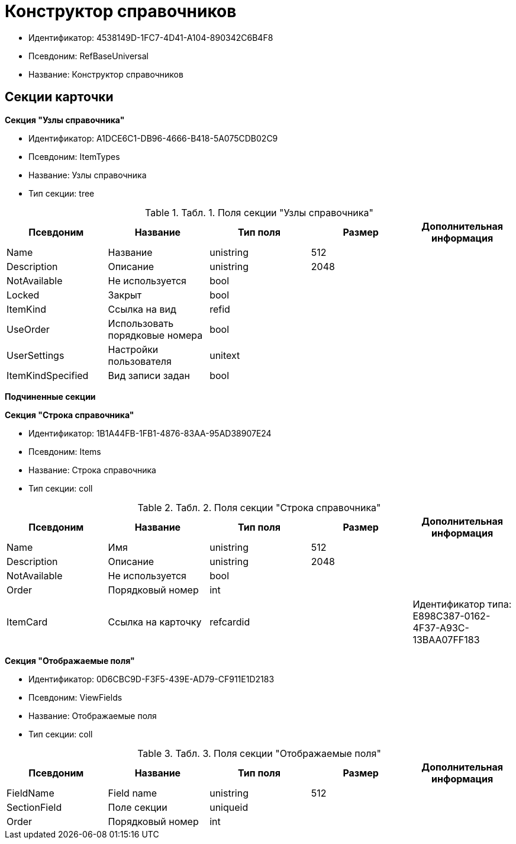 = Конструктор справочников

* Идентификатор: 4538149D-1FC7-4D41-A104-890342C6B4F8
* Псевдоним: RefBaseUniversal
* Название: Конструктор справочников

== Секции карточки

*Секция "Узлы справочника"*

* Идентификатор: A1DCE6C1-DB96-4666-B418-5A075CDB02C9
* Псевдоним: ItemTypes
* Название: Узлы справочника
* Тип секции: tree

.[.table--title-label]##Табл. 1. ##[.title]##Поля секции "Узлы справочника"##
[width="100%",cols="20%,20%,20%,20%,20%",options="header"]
|===
|Псевдоним |Название |Тип поля |Размер |Дополнительная информация
|Name |Название |unistring |512 |
|Description |Описание |unistring |2048 |
|NotAvailable |Не используется |bool | |
|Locked |Закрыт |bool | |
|ItemKind |Ссылка на вид |refid | |
|UseOrder |Использовать порядковые номера |bool | |
|UserSettings |Настройки пользователя |unitext | |
|ItemKindSpecified |Вид записи задан |bool | |
|===

*Подчиненные секции*

*Секция "Строка справочника"*

* Идентификатор: 1B1A44FB-1FB1-4876-83AA-95AD38907E24
* Псевдоним: Items
* Название: Строка справочника
* Тип секции: coll

.[.table--title-label]##Табл. 2. ##[.title]##Поля секции "Строка справочника"##
[width="100%",cols="20%,20%,20%,20%,20%",options="header"]
|===
|Псевдоним |Название |Тип поля |Размер |Дополнительная информация
|Name |Имя |unistring |512 |
|Description |Описание |unistring |2048 |
|NotAvailable |Не используется |bool | |
|Order |Порядковый номер |int | |
|ItemCard |Ссылка на карточку |refcardid | |Идентификатор типа: E898C387-0162-4F37-A93C-13BAA07FF183
|===

*Секция "Отображаемые поля"*

* Идентификатор: 0D6CBC9D-F3F5-439E-AD79-CF911E1D2183
* Псевдоним: ViewFields
* Название: Отображаемые поля
* Тип секции: coll

.[.table--title-label]##Табл. 3. ##[.title]##Поля секции "Отображаемые поля"##
[width="100%",cols="20%,20%,20%,20%,20%",options="header"]
|===
|Псевдоним |Название |Тип поля |Размер |Дополнительная информация
|FieldName |Field name |unistring |512 |
|SectionField |Поле секции |uniqueid | |
|Order |Порядковый номер |int | |
|===
